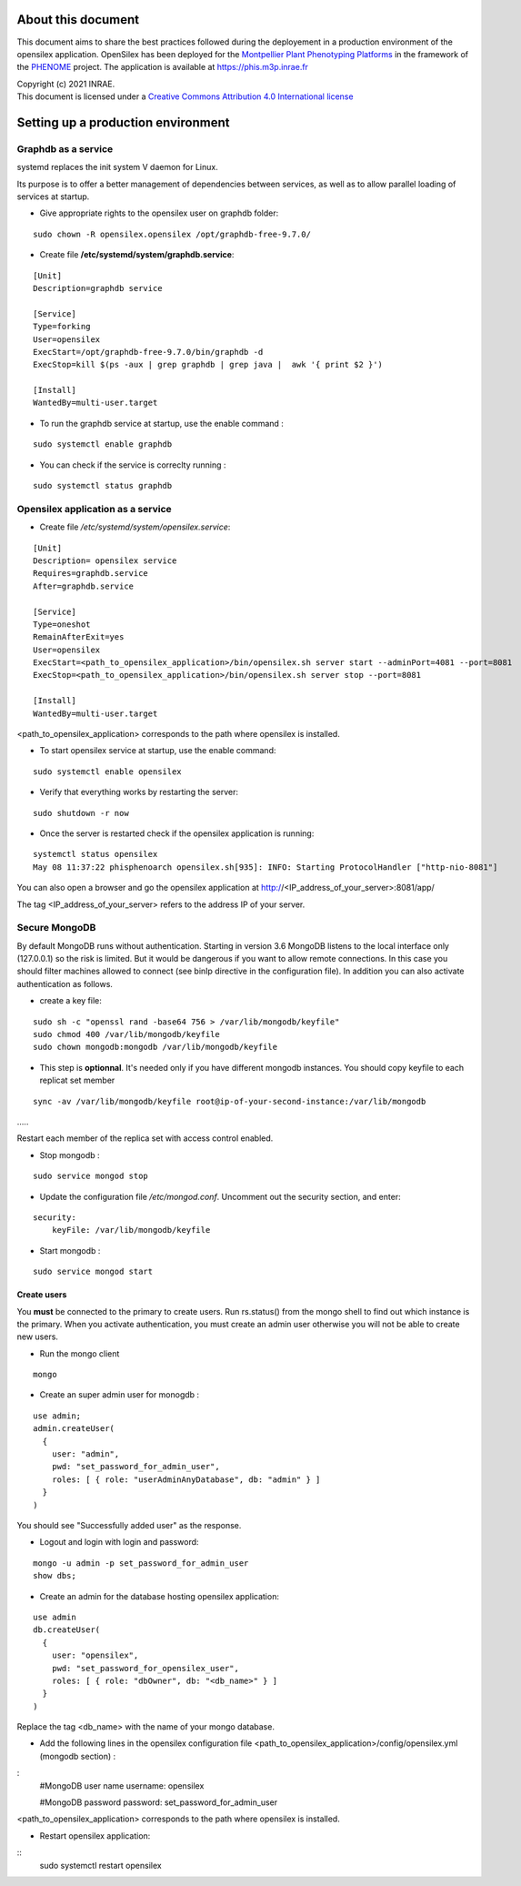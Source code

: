About this document
===================

This document aims to share the best practices followed during the deployement in a production environment of the opensilex application. OpenSilex has been deployed for the `Montpellier Plant Phenotyping Platforms <https://www6.montpellier.inrae.fr/lepse_eng/M3P>`_ in the framework of the `PHENOME <https://www.phenome-emphasis.fr/phenome_eng>`_ project. The application is available at https://phis.m3p.inrae.fr


| Copyright (c) 2021 INRAE.
| This document is licensed under a  `Creative Commons Attribution 4.0 International license <https://creativecommons.org/licenses/by/4.0/>`_

Setting up a production environment
===================================

Graphdb as a service
--------------------

systemd replaces the init system V daemon for Linux. 

Its purpose is to offer a better management of dependencies between services, as well as to allow parallel loading of services at startup.


- Give appropriate rights to the opensilex user on graphdb folder:

::

  sudo chown -R opensilex.opensilex /opt/graphdb-free-9.7.0/

- Create file **/etc/systemd/system/graphdb.service**:

::

  [Unit]
  Description=graphdb service

  [Service]
  Type=forking
  User=opensilex
  ExecStart=/opt/graphdb-free-9.7.0/bin/graphdb -d
  ExecStop=kill $(ps -aux | grep graphdb | grep java |  awk '{ print $2 }')

  [Install]
  WantedBy=multi-user.target

- To run the graphdb service at startup, use the enable command :

::

  sudo systemctl enable graphdb

- You can check if the service is correclty running :

::

  sudo systemctl status graphdb

Opensilex application as a service
----------------------------------

- Create file */etc/systemd/system/opensilex.service*:

::

 [Unit]
 Description= opensilex service
 Requires=graphdb.service
 After=graphdb.service

 [Service]
 Type=oneshot
 RemainAfterExit=yes
 User=opensilex
 ExecStart=<path_to_opensilex_application>/bin/opensilex.sh server start --adminPort=4081 --port=8081
 ExecStop=<path_to_opensilex_application>/bin/opensilex.sh server stop --port=8081
 
 [Install]
 WantedBy=multi-user.target
 
<path_to_opensilex_application> corresponds to the path where opensilex is installed.

- To start opensilex service at startup, use the enable command:

::

 sudo systemctl enable opensilex

- Verify that everything works by restarting the server:

::

 sudo shutdown -r now

- Once the server is restarted check if the opensilex application is running:

::

 systemctl status opensilex
 May 08 11:37:22 phisphenoarch opensilex.sh[935]: INFO: Starting ProtocolHandler ["http-nio-8081"]

You can also open a browser and go the opensilex application at http://<IP_address_of_your_server>:8081/app/

The tag <IP_address_of_your_server> refers to the address IP of your server.

Secure MongoDB
--------------

By default MongoDB runs without authentication. Starting in version 3.6 MongoDB listens to the local interface only (127.0.0.1) so the risk is limited. But it would be dangerous  if you want to allow remote connections. In this case you should filter machines allowed to connect (see binIp directive in the configuration file). In addition you can also activate authentication as follows.

- create a key file:

::

 sudo sh -c "openssl rand -base64 756 > /var/lib/mongodb/keyfile"
 sudo chmod 400 /var/lib/mongodb/keyfile
 sudo chown mongodb:mongodb /var/lib/mongodb/keyfile

- This step is **optionnal**. It's needed only if you have different mongodb instances. You should copy  keyfile to each replicat set member

::
 
 sync -av /var/lib/mongodb/keyfile root@ip-of-your-second-instance:/var/lib/mongodb
…..

Restart each member of the replica set with access control enabled.

- Stop mongodb :

::

 sudo service mongod stop

- Update the configuration file */etc/mongod.conf*. Uncomment out the security section, and enter: 

::

 security:
     keyFile: /var/lib/mongodb/keyfile

- Start mongodb :

::

 sudo service mongod start

Create users
~~~~~~~~~~~~

You **must** be connected to the primary to create users. Run rs.status() from the mongo shell to find out which instance is the primary. When you activate authentication, you must create an admin user otherwise you will not be able to create new users. 

- Run the mongo client

::

 mongo

- Create an super admin user for monogdb :

::

 use admin;
 admin.createUser(
   {
     user: "admin",
     pwd: "set_password_for_admin_user",
     roles: [ { role: "userAdminAnyDatabase", db: "admin" } ]
   }
 )

You should see "Successfully added user" as the response.

- Logout and login with login and password:

::

 mongo -u admin -p set_password_for_admin_user
 show dbs;

- Create an admin for the database hosting opensilex application:

::

 use admin
 db.createUser(
   {
     user: "opensilex",
     pwd: "set_password_for_opensilex_user",
     roles: [ { role: "dbOwner", db: "<db_name>" } ]
   }
 )

Replace the tag <db_name> with the name of your mongo database.
 

- Add the following lines in the opensilex configuration file <path_to_opensilex_application>/config/opensilex.yml (mongodb section) :

:
            #MongoDB user name
            username: opensilex

            #MongoDB password
            password: set_password_for_admin_user

<path_to_opensilex_application> corresponds to the path where opensilex is installed.

- Restart opensilex application:

::
 sudo systemctl restart opensilex
 


